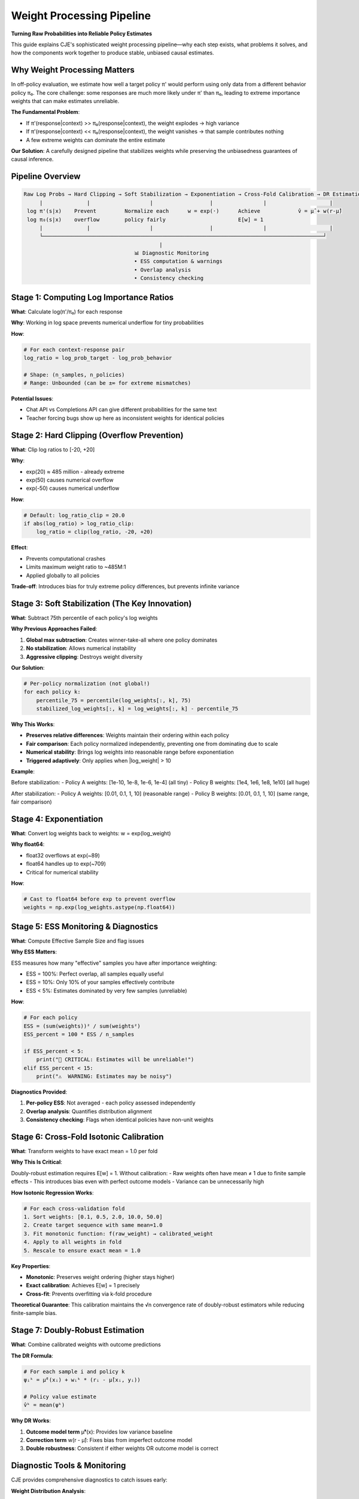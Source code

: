 Weight Processing Pipeline
=========================

**Turning Raw Probabilities into Reliable Policy Estimates**

This guide explains CJE's sophisticated weight processing pipeline—why each step exists, what problems it solves, and how the components work together to produce stable, unbiased causal estimates.

Why Weight Processing Matters
-----------------------------

In off-policy evaluation, we estimate how well a target policy π' would perform using only data from a different behavior policy π₀. The core challenge: some responses are much more likely under π' than π₀, leading to extreme importance weights that can make estimates unreliable.

**The Fundamental Problem**:

- If π'(response|context) >> π₀(response|context), the weight explodes → high variance
- If π'(response|context) << π₀(response|context), the weight vanishes → that sample contributes nothing
- A few extreme weights can dominate the entire estimate

**Our Solution**: A carefully designed pipeline that stabilizes weights while preserving the unbiasedness guarantees of causal inference.

Pipeline Overview
-----------------

.. code-block:: text

   Raw Log Probs → Hard Clipping → Soft Stabilization → Exponentiation → Cross-Fold Calibration → DR Estimation
        |              |                   |                  |                |                    |
    log π'(s|x)    Prevent         Normalize each      w = exp(·)      Achieve            v̂ = μ̂ + w(r-μ̂)
    log π₀(s|x)    overflow        policy fairly                       E[w] = 1              
        |              |                   |                  |                |                    |
        └─────────────────────────────────────────────────────────────────────────────────────────┘
                                              |
                                      📊 Diagnostic Monitoring
                                      • ESS computation & warnings
                                      • Overlap analysis
                                      • Consistency checking

Stage 1: Computing Log Importance Ratios
----------------------------------------

**What**: Calculate log(π'/π₀) for each response

**Why**: Working in log space prevents numerical underflow for tiny probabilities

**How**:

.. code-block:: python

   # For each context-response pair
   log_ratio = log_prob_target - log_prob_behavior
   
   # Shape: (n_samples, n_policies)
   # Range: Unbounded (can be ±∞ for extreme mismatches)

**Potential Issues**:

- Chat API vs Completions API can give different probabilities for the same text
- Teacher forcing bugs show up here as inconsistent weights for identical policies

Stage 2: Hard Clipping (Overflow Prevention)
--------------------------------------------

**What**: Clip log ratios to [-20, +20]

**Why**: 

- exp(20) ≈ 485 million - already extreme
- exp(50) causes numerical overflow
- exp(-50) causes numerical underflow

**How**:

.. code-block:: python

   # Default: log_ratio_clip = 20.0
   if abs(log_ratio) > log_ratio_clip:
       log_ratio = clip(log_ratio, -20, +20)

**Effect**: 

- Prevents computational crashes
- Limits maximum weight ratio to ~485M:1
- Applied globally to all policies

**Trade-off**: Introduces bias for truly extreme policy differences, but prevents infinite variance

Stage 3: Soft Stabilization (The Key Innovation)
------------------------------------------------

**What**: Subtract 75th percentile of each policy's log weights

**Why Previous Approaches Failed**:

1. **Global max subtraction**: Creates winner-take-all where one policy dominates
2. **No stabilization**: Allows numerical instability
3. **Aggressive clipping**: Destroys weight diversity

**Our Solution**:

.. code-block:: python

   # Per-policy normalization (not global!)
   for each policy k:
       percentile_75 = percentile(log_weights[:, k], 75)
       stabilized_log_weights[:, k] = log_weights[:, k] - percentile_75

**Why This Works**:

- **Preserves relative differences**: Weights maintain their ordering within each policy
- **Fair comparison**: Each policy normalized independently, preventing one from dominating due to scale
- **Numerical stability**: Brings log weights into reasonable range before exponentiation
- **Triggered adaptively**: Only applies when |log_weight| > 10

**Example**:

Before stabilization:
- Policy A weights: [1e-10, 1e-8, 1e-6, 1e-4]  (all tiny)
- Policy B weights: [1e4, 1e6, 1e8, 1e10]      (all huge)

After stabilization:
- Policy A weights: [0.01, 0.1, 1, 10]         (reasonable range)
- Policy B weights: [0.01, 0.1, 1, 10]         (same range, fair comparison)

Stage 4: Exponentiation
-----------------------

**What**: Convert log weights back to weights: w = exp(log_weight)

**Why float64**: 

- float32 overflows at exp(~89)
- float64 handles up to exp(~709)
- Critical for numerical stability

**How**:

.. code-block:: python

   # Cast to float64 before exp to prevent overflow
   weights = np.exp(log_weights.astype(np.float64))

Stage 5: ESS Monitoring & Diagnostics
-------------------------------------

**What**: Compute Effective Sample Size and flag issues

**Why ESS Matters**:

ESS measures how many "effective" samples you have after importance weighting:

- ESS = 100%: Perfect overlap, all samples equally useful
- ESS = 10%: Only 10% of your samples effectively contribute
- ESS < 5%: Estimates dominated by very few samples (unreliable)

**How**:

.. code-block:: python

   # For each policy
   ESS = (sum(weights))² / sum(weights²)
   ESS_percent = 100 * ESS / n_samples
   
   if ESS_percent < 5:
       print("🚨 CRITICAL: Estimates will be unreliable!")
   elif ESS_percent < 15:
       print("⚠️  WARNING: Estimates may be noisy")

**Diagnostics Provided**:

1. **Per-policy ESS**: Not averaged - each policy assessed independently
2. **Overlap analysis**: Quantifies distribution alignment
3. **Consistency checking**: Flags when identical policies have non-unit weights

Stage 6: Cross-Fold Isotonic Calibration
----------------------------------------

**What**: Transform weights to have exact mean = 1.0 per fold

**Why This Is Critical**:

Doubly-robust estimation requires E[w] = 1. Without calibration:
- Raw weights often have mean ≠ 1 due to finite sample effects
- This introduces bias even with perfect outcome models
- Variance can be unnecessarily high

**How Isotonic Regression Works**:

.. code-block:: python

   # For each cross-validation fold
   1. Sort weights: [0.1, 0.5, 2.0, 10.0, 50.0]
   2. Create target sequence with same mean=1.0
   3. Fit monotonic function: f(raw_weight) → calibrated_weight
   4. Apply to all weights in fold
   5. Rescale to ensure exact mean = 1.0

**Key Properties**:

- **Monotonic**: Preserves weight ordering (higher stays higher)
- **Exact calibration**: Achieves E[w] = 1 precisely
- **Cross-fit**: Prevents overfitting via k-fold procedure

**Theoretical Guarantee**: This calibration maintains the √n convergence rate of doubly-robust estimators while reducing finite-sample bias.

Stage 7: Doubly-Robust Estimation
---------------------------------

**What**: Combine calibrated weights with outcome predictions

**The DR Formula**:

.. code-block:: python

   # For each sample i and policy k
   ψᵢᵏ = μ̂ᵏ(xᵢ) + wᵢᵏ * (rᵢ - μ̂(xᵢ, yᵢ))
   
   # Policy value estimate
   v̂ᵏ = mean(ψᵏ)

**Why DR Works**:

1. **Outcome model term** μ̂ᵏ(x): Provides low variance baseline
2. **Correction term** w(r - μ̂): Fixes bias from imperfect outcome model
3. **Double robustness**: Consistent if either weights OR outcome model is correct

Diagnostic Tools & Monitoring
-----------------------------

CJE provides comprehensive diagnostics to catch issues early:

**Weight Distribution Analysis**:

.. code-block:: python

   from cje.utils.weight_diagnostics import diagnose_weights_with_overlap
   
   diagnostics = diagnose_weights_with_overlap(
       weights, behavior_logprobs, target_logprobs
   )
   
   # Automatic status flags:
   # 🟢 GOOD: ESS > 10%, good overlap
   # 🟡 WARNING: ESS 5-10%, moderate issues  
   # 🔴 CRITICAL: ESS < 5%, poor overlap

**Visual Diagnostics**:

1. **Weight distributions**: Histograms with reference lines
2. **ESS comparison**: Bar charts across policies
3. **Overlap visualization**: Log-ratio percentile plots
4. **Diagnostic dashboard**: Complete HTML report

**Consistency Checking**:

For identical policies (same model, prompt, temperature), weights should = 1.0:

.. code-block:: python

   if config_matches_behavior(policy_config):
       if abs(mean_weight - 1.0) > 0.1:
           # Red flag: Teacher forcing or computation bug!

When Things Go Wrong
--------------------

**Symptom**: ESS < 5% (CRITICAL)

**Causes & Solutions**:

1. **Poor overlap**: Target policy very different from behavior
   - Solution: Collect more diverse behavior data
   - Solution: Use less extreme target policies

2. **Teacher forcing bugs**: Inconsistent probability computation
   - Diagnostic: Check if identical policies have weight ≈ 1.0
   - Solution: Fix API usage (chat vs completions)

3. **Extreme prompts**: Massive distribution shift
   - Solution: Use MRDR (model-regularized) estimator
   - Solution: Increase sample size

**Symptom**: Numerical instability

**Solutions**:

1. Enable all stabilization (default)
2. Reduce log_ratio_clip if needed
3. Check for log probability computation bugs

Configuration Examples
----------------------

**Default (Recommended)**:

.. code-block:: yaml

   estimator:
     name: DRCPO
     stabilize_weights: true      # Soft stabilization
     calibrate_weights: true      # Isotonic calibration
     calibrate_outcome: true      # Outcome calibration

**Conservative Mode** (Extreme datasets):

.. code-block:: yaml

   estimator:
     name: DRCPO
     log_ratio_clip: 15          # More aggressive clipping
     clip: 1000                  # Legacy weight clipping

**Research Mode** (Theoretical purity):

.. code-block:: yaml

   estimator:
     name: DRCPO
     stabilize_weights: false    # No stabilization
     calibrate_weights: false    # No calibration
     clip: null                  # No clipping

Key Takeaways
-------------

1. **Each stage addresses a specific failure mode** - from numerical overflow to finite-sample bias
2. **Soft stabilization is the key innovation** - preserves diversity while ensuring stability  
3. **Calibration is essential** - transforms theoretical guarantees into practical reliability
4. **Diagnostics prevent silent failures** - ESS and overlap metrics flag issues early
5. **The pipeline is configurable** - adjust for your specific needs

The result: A robust system that turns wild importance weights into reliable policy value estimates, with clear diagnostics when things go wrong.